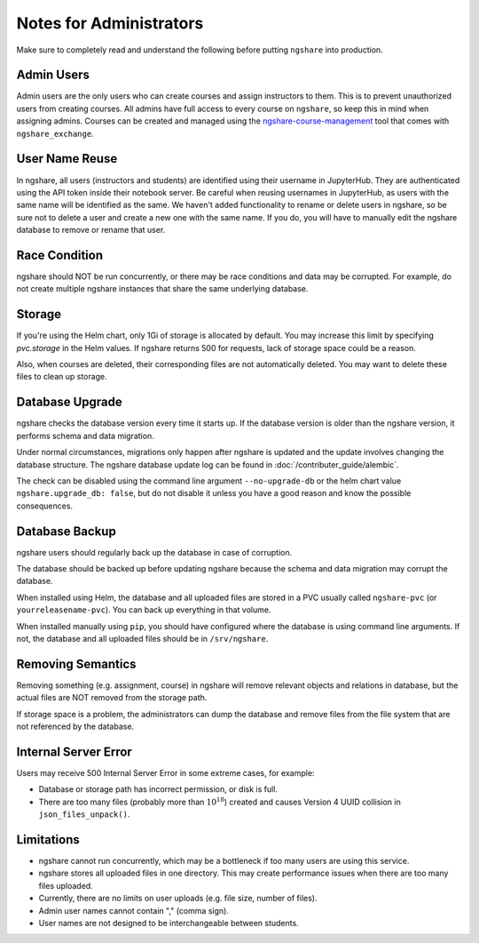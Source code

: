 Notes for Administrators
========================
Make sure to completely read and understand the following before putting ``ngshare`` into production.

Admin Users
-----------
Admin users are the only users who can create courses and assign instructors to them. This is to prevent unauthorized users from creating courses. All admins have full access to every course on ``ngshare``, so keep this in mind when assigning admins. Courses can be created and managed using the `ngshare-course-management <course_management.html>`_ tool that comes with ``ngshare_exchange``.

User Name Reuse
---------------
In ngshare, all users (instructors and students) are identified using their username in JupyterHub. They are authenticated using the API token inside their notebook server. Be careful when reusing usernames in JupyterHub, as users with the same name will be identified as the same. We haven't added functionality to rename or delete users in ngshare, so be sure not to delete a user and create a new one with the same name. If you do, you will have to manually edit the ngshare database to remove or rename that user.

Race Condition
--------------
ngshare should NOT be run concurrently, or there may be race conditions and data may be corrupted. For example, do not create multiple ngshare instances that share the same underlying database.

Storage
-------
If you're using the Helm chart, only 1Gi of storage is allocated by default. You may increase this limit by specifying `pvc.storage` in the Helm values. If ngshare returns 500 for requests, lack of storage space could be a reason.

Also, when courses are deleted, their corresponding files are not automatically deleted. You may want to delete these files to clean up storage.

Database Upgrade
----------------
ngshare checks the database version every time it starts up. If the database version is older than the ngshare version, it performs schema and data migration. 

Under normal circumstances, migrations only happen after ngshare is updated and the update involves changing the database structure. The ngshare database update log can be found in :doc:`/contributer_guide/alembic`.

The check can be disabled using the command line argument ``--no-upgrade-db`` or the helm chart value ``ngshare.upgrade_db: false``, but do not disable it unless you have a good reason and know the possible consequences.

Database Backup
---------------
ngshare users should regularly back up the database in case of corruption.

The database should be backed up before updating ngshare because the schema and data migration may corrupt the database.

When installed using Helm, the database and all uploaded files are stored in a PVC usually called ``ngshare-pvc`` (or ``yourreleasename-pvc``). You can back up everything in that volume.

When installed manually using ``pip``, you should have configured where the database is using command line arguments. If not, the database and all uploaded files should be in ``/srv/ngshare``.

Removing Semantics
------------------
Removing something (e.g. assignment, course) in ngshare will remove relevant objects and relations in database, but the actual files are NOT removed from the storage path.

If storage space is a problem, the administrators can dump the database and remove files from the file system that are not referenced by the database.

Internal Server Error
---------------------
Users may receive 500 Internal Server Error in some extreme cases, for example:

* Database or storage path has incorrect permission, or disk is full.
* There are too many files (probably more than :math:`10^{18}`) created and
  causes Version 4 UUID collision in ``json_files_unpack()``.

Limitations
-----------
* ngshare cannot run concurrently, which may be a bottleneck if too many users
  are using this service.
* ngshare stores all uploaded files in one directory. This may create
  performance issues when there are too many files uploaded.
* Currently, there are no limits on user uploads (e.g. file size, number of
  files).
* Admin user names cannot contain "," (comma sign).
* User names are not designed to be interchangeable between students.

